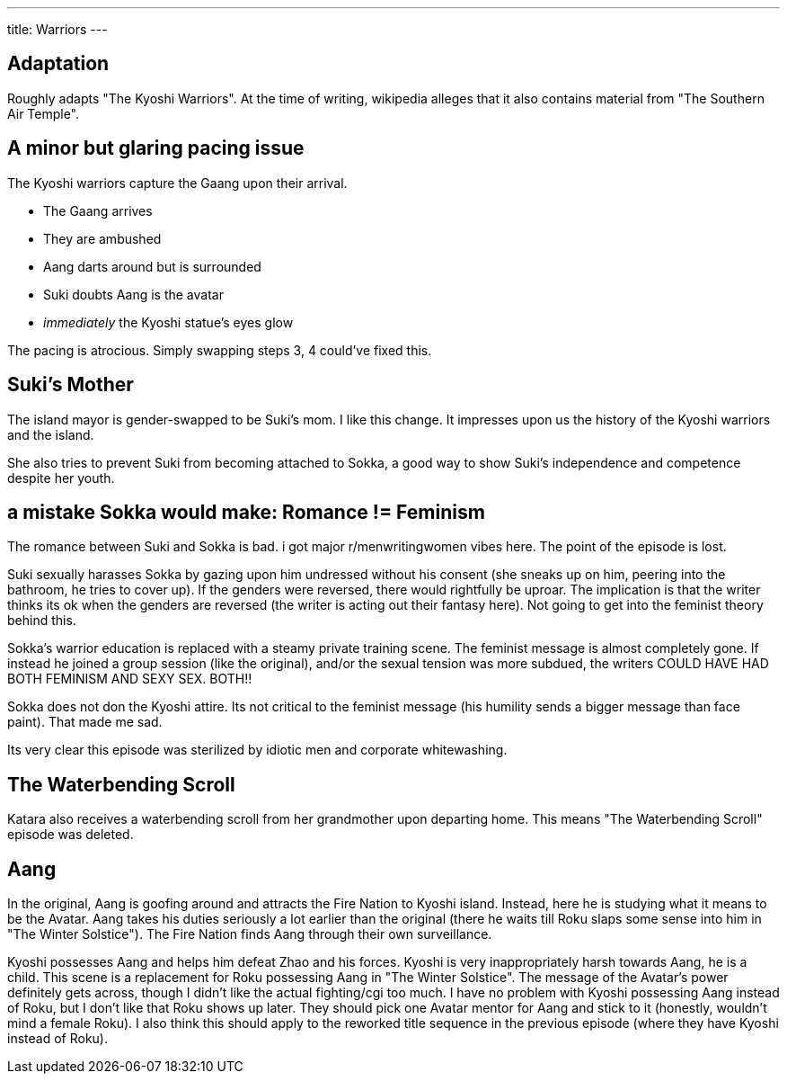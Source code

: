 ---
title: Warriors
---

== Adaptation

Roughly adapts "The Kyoshi Warriors".
At the time of writing, wikipedia alleges that it also contains material from "The Southern Air Temple".

== A minor but glaring pacing issue

The Kyoshi warriors capture the Gaang upon their arrival.

* The Gaang arrives
* They are ambushed
* Aang darts around but is surrounded
* Suki doubts Aang is the avatar
* _immediately_ the Kyoshi statue's eyes glow

The pacing is atrocious. Simply swapping steps 3, 4 could've fixed this.

== Suki's Mother

The island mayor is gender-swapped to be Suki's mom. I like this change. It impresses upon us the history of the Kyoshi warriors and the island.

She also tries to prevent Suki from becoming attached to Sokka, a good way to show Suki's independence and competence despite her youth.

== a mistake Sokka would make: Romance != Feminism

The romance between Suki and Sokka is bad. i got major r/menwritingwomen vibes here. The point of the episode is lost.

Suki sexually harasses Sokka by gazing upon him undressed without his consent (she sneaks up on him, peering into the bathroom, he tries to cover up).
If the genders were reversed, there would rightfully be uproar.
The implication is that the writer thinks its ok when the genders are reversed (the writer is acting out their fantasy here).
Not going to get into the feminist theory behind this.

Sokka's warrior education is replaced with a steamy private training scene.
The feminist message is almost completely gone.
If instead he joined a group session (like the original), and/or the sexual tension was more subdued, the writers COULD HAVE HAD BOTH FEMINISM AND SEXY SEX. BOTH!!

Sokka does not don the Kyoshi attire.
Its not critical to the feminist message (his humility sends a bigger message than face paint).
That made me sad.

Its very clear this episode was sterilized by idiotic men and corporate whitewashing.

== The Waterbending Scroll

Katara also receives a waterbending scroll from her grandmother upon departing home.
This means "The Waterbending Scroll" episode was deleted.

== Aang

In the original, Aang is goofing around and attracts the Fire Nation to Kyoshi island.
Instead, here he is studying what it means to be the Avatar.
Aang takes his duties seriously a lot earlier than the original (there he waits till Roku slaps some sense into him in "The Winter Solstice").
The Fire Nation finds Aang through their own surveillance.

Kyoshi possesses Aang and helps him defeat Zhao and his forces.
Kyoshi is very inappropriately harsh towards Aang, he is a child.
This scene is a replacement for Roku possessing Aang in "The Winter Solstice".
The message of the Avatar's power definitely gets across, though I didn't like the actual fighting/cgi too much.
I have no problem with Kyoshi possessing Aang instead of Roku, but I don't like that Roku shows up later.
They should pick one Avatar mentor for Aang and stick to it (honestly, wouldn't mind a female Roku).
I also think this should apply to the reworked title sequence in the previous episode (where they have Kyoshi instead of Roku).
